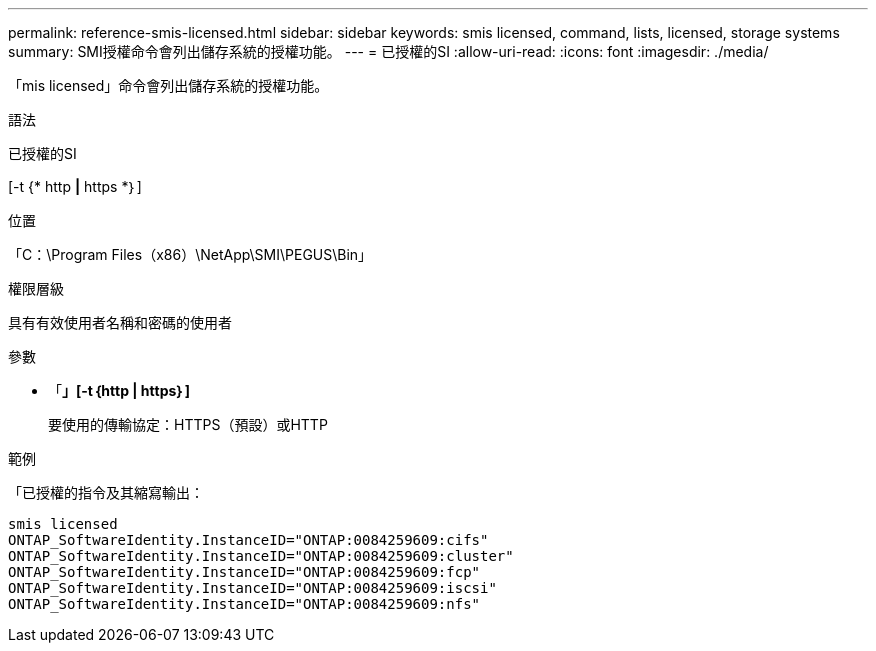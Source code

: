 ---
permalink: reference-smis-licensed.html 
sidebar: sidebar 
keywords: smis licensed, command, lists, licensed, storage systems 
summary: SMI授權命令會列出儲存系統的授權功能。 
---
= 已授權的SI
:allow-uri-read: 
:icons: font
:imagesdir: ./media/


[role="lead"]
「mis licensed」命令會列出儲存系統的授權功能。

.語法
已授權的SI

[-t {* http *|* https *｝]

.位置
「C：\Program Files（x86）\NetApp\SMI\PEGUS\Bin」

.權限層級
具有有效使用者名稱和密碼的使用者

.參數
* 「*」[-t｛http | https｝]*
+
要使用的傳輸協定：HTTPS（預設）或HTTP



.範例
「已授權的指令及其縮寫輸出：

[listing]
----
smis licensed
ONTAP_SoftwareIdentity.InstanceID="ONTAP:0084259609:cifs"
ONTAP_SoftwareIdentity.InstanceID="ONTAP:0084259609:cluster"
ONTAP_SoftwareIdentity.InstanceID="ONTAP:0084259609:fcp"
ONTAP_SoftwareIdentity.InstanceID="ONTAP:0084259609:iscsi"
ONTAP_SoftwareIdentity.InstanceID="ONTAP:0084259609:nfs"
----